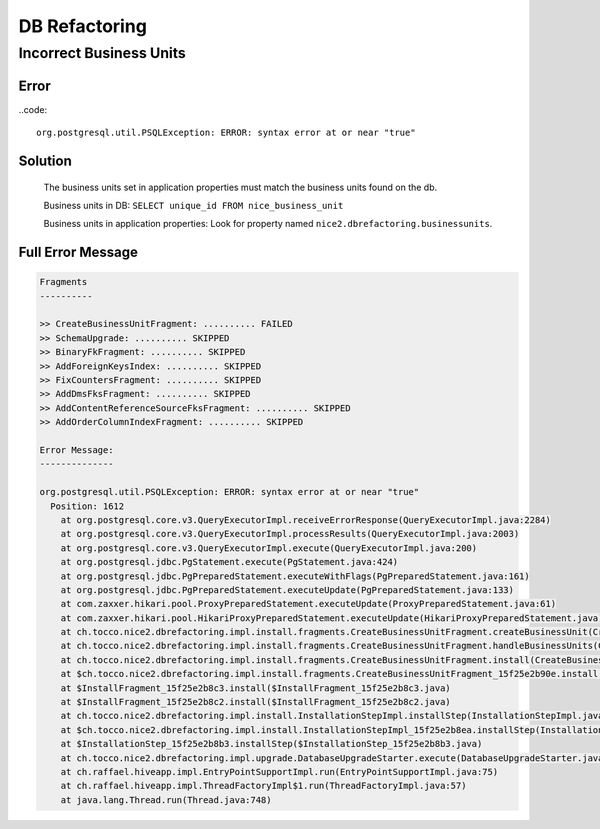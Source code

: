 DB Refactoring
==============

Incorrect Business Units
------------------------

Error
^^^^^

..code::

    org.postgresql.util.PSQLException: ERROR: syntax error at or near "true"

Solution
^^^^^^^^

    The business units set in application properties must match the business units found on the db.

    Business units in DB: ``SELECT unique_id FROM nice_business_unit``

    Business units in application properties: Look for property named ``nice2.dbrefactoring.businessunits``.

Full Error Message
^^^^^^^^^^^^^^^^^^

.. code::

    Fragments
    ----------

    >> CreateBusinessUnitFragment: .......... FAILED
    >> SchemaUpgrade: .......... SKIPPED
    >> BinaryFkFragment: .......... SKIPPED
    >> AddForeignKeysIndex: .......... SKIPPED
    >> FixCountersFragment: .......... SKIPPED
    >> AddDmsFksFragment: .......... SKIPPED
    >> AddContentReferenceSourceFksFragment: .......... SKIPPED
    >> AddOrderColumnIndexFragment: .......... SKIPPED

    Error Message:
    --------------

    org.postgresql.util.PSQLException: ERROR: syntax error at or near "true"
      Position: 1612
        at org.postgresql.core.v3.QueryExecutorImpl.receiveErrorResponse(QueryExecutorImpl.java:2284)
        at org.postgresql.core.v3.QueryExecutorImpl.processResults(QueryExecutorImpl.java:2003)
        at org.postgresql.core.v3.QueryExecutorImpl.execute(QueryExecutorImpl.java:200)
        at org.postgresql.jdbc.PgStatement.execute(PgStatement.java:424)
        at org.postgresql.jdbc.PgPreparedStatement.executeWithFlags(PgPreparedStatement.java:161)
        at org.postgresql.jdbc.PgPreparedStatement.executeUpdate(PgPreparedStatement.java:133)
        at com.zaxxer.hikari.pool.ProxyPreparedStatement.executeUpdate(ProxyPreparedStatement.java:61)
        at com.zaxxer.hikari.pool.HikariProxyPreparedStatement.executeUpdate(HikariProxyPreparedStatement.java)
        at ch.tocco.nice2.dbrefactoring.impl.install.fragments.CreateBusinessUnitFragment.createBusinessUnit(CreateBusinessUnitFragment.java:312)
        at ch.tocco.nice2.dbrefactoring.impl.install.fragments.CreateBusinessUnitFragment.handleBusinessUnits(CreateBusinessUnitFragment.java:132)
        at ch.tocco.nice2.dbrefactoring.impl.install.fragments.CreateBusinessUnitFragment.install(CreateBusinessUnitFragment.java:95)
        at $ch.tocco.nice2.dbrefactoring.impl.install.fragments.CreateBusinessUnitFragment_15f25e2b90e.install(CreateBusinessUnitFragment_15f25e2b90e.java)
        at $InstallFragment_15f25e2b8c3.install($InstallFragment_15f25e2b8c3.java)
        at $InstallFragment_15f25e2b8c2.install($InstallFragment_15f25e2b8c2.java)
        at ch.tocco.nice2.dbrefactoring.impl.install.InstallationStepImpl.installStep(InstallationStepImpl.java:121)
        at $ch.tocco.nice2.dbrefactoring.impl.install.InstallationStepImpl_15f25e2b8ea.installStep(InstallationStepImpl_15f25e2b8ea.java)
        at $InstallationStep_15f25e2b8b3.installStep($InstallationStep_15f25e2b8b3.java)
        at ch.tocco.nice2.dbrefactoring.impl.upgrade.DatabaseUpgradeStarter.execute(DatabaseUpgradeStarter.java:52)
        at ch.raffael.hiveapp.impl.EntryPointSupportImpl.run(EntryPointSupportImpl.java:75)
        at ch.raffael.hiveapp.impl.ThreadFactoryImpl$1.run(ThreadFactoryImpl.java:57)
        at java.lang.Thread.run(Thread.java:748)
